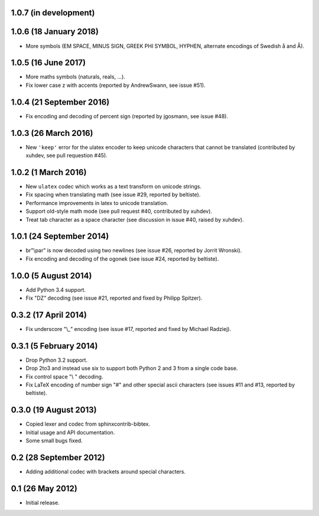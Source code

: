 1.0.7 (in development)
----------------------

1.0.6 (18 January 2018)
-----------------------

* More symbols (EM SPACE, MINUS SIGN, GREEK PHI SYMBOL, HYPHEN,
  alternate encodings of Swedish å and Å).

1.0.5 (16 June 2017)
--------------------

* More maths symbols (naturals, reals, ...).

* Fix lower case z with accents (reported by AndrewSwann, see issue #51).

1.0.4 (21 September 2016)
-------------------------

* Fix encoding and decoding of percent sign (reported by jgosmann, see
  issue #48).

1.0.3 (26 March 2016)
---------------------

* New ``'keep'`` error for the ulatex encoder to keep unicode characters
  that cannot be translated (contributed by xuhdev, see pull requestion #45).

1.0.2 (1 March 2016)
--------------------

* New ``ulatex`` codec which works as a text transform on unicode
  strings.

* Fix spacing when translating math (see issue #29, reported by
  beltiste).

* Performance improvements in latex to unicode translation.

* Support old-style math mode (see pull request #40, contributed by
  xuhdev).

* Treat tab character as a space character (see discussion in issue
  #40, raised by xuhdev).

1.0.1 (24 September 2014)
-------------------------

* br"\\par" is now decoded using two newlines (see issue #26, reported
  by Jorrit Wronski).

* Fix encoding and decoding of the ogonek (see issue #24, reported by
  beltiste).

1.0.0 (5 August 2014)
---------------------

* Add Python 3.4 support.

* Fix "DZ" decoding (see issue #21, reported and fixed by Philipp
  Spitzer).

0.3.2 (17 April 2014)
---------------------

* Fix underscore "\\_" encoding (see issue #17, reported and fixed by
  Michael Radziej).

0.3.1 (5 February 2014)
-----------------------

* Drop Python 3.2 support.

* Drop 2to3 and instead use six to support both Python 2 and 3 from a
  single code base.

* Fix control space "\\ " decoding.

* Fix LaTeX encoding of number sign "#" and other special ascii
  characters (see issues #11 and #13, reported by beltiste).

0.3.0 (19 August 2013)
----------------------

* Copied lexer and codec from sphinxcontrib-bibtex.

* Initial usage and API documentation.

* Some small bugs fixed.

0.2 (28 September 2012)
-----------------------

* Adding additional codec with brackets around special characters.

0.1 (26 May 2012)
-----------------

* Initial release.
